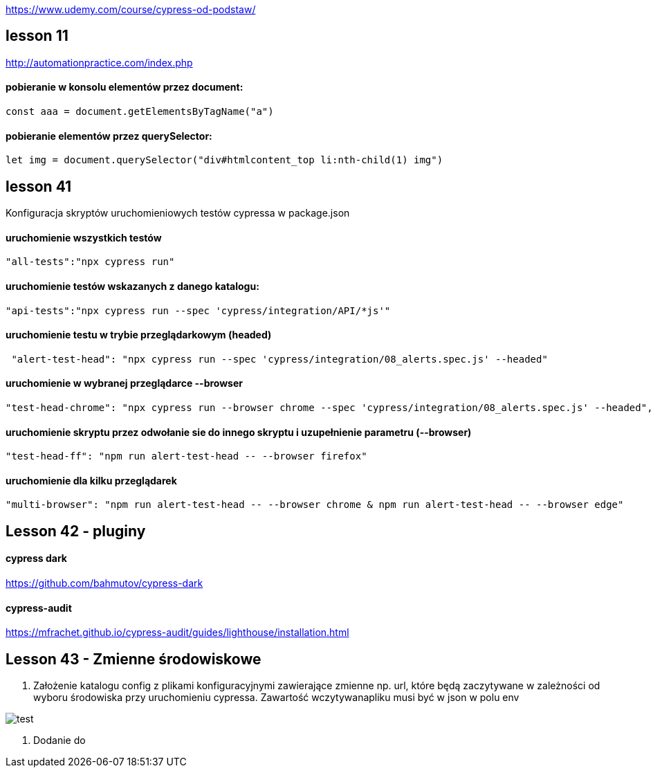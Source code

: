 :imagesdir: imagedocs

https://www.udemy.com/course/cypress-od-podstaw/


== lesson 11
http://automationpractice.com/index.php

==== pobieranie w konsolu elementów przez document:
[source, js]
const aaa = document.getElementsByTagName("a")

==== pobieranie elementów przez querySelector:
[source, js]
let img = document.querySelector("div#htmlcontent_top li:nth-child(1) img")

== lesson 41
Konfiguracja skryptów uruchomieniowych testów cypressa w package.json

==== uruchomienie wszystkich testów
[source, npm]
"all-tests":"npx cypress run"

==== uruchomienie testów wskazanych z danego katalogu:
[source, npm]
"api-tests":"npx cypress run --spec 'cypress/integration/API/*js'"

==== uruchomienie testu w trybie przeglądarkowym (headed)
[source, npm]
 "alert-test-head": "npx cypress run --spec 'cypress/integration/08_alerts.spec.js' --headed"

==== uruchomienie w wybranej przeglądarce --browser
[source, npm]
"test-head-chrome": "npx cypress run --browser chrome --spec 'cypress/integration/08_alerts.spec.js' --headed",

==== uruchomienie skryptu przez odwołanie sie do innego skryptu i uzupełnienie parametru (--browser)
[source, npm]
"test-head-ff": "npm run alert-test-head -- --browser firefox"

==== uruchomienie dla kilku przeglądarek
[source, npm]
"multi-browser": "npm run alert-test-head -- --browser chrome & npm run alert-test-head -- --browser edge"

== Lesson 42 - pluginy

==== cypress dark 
https://github.com/bahmutov/cypress-dark

==== cypress-audit
https://mfrachet.github.io/cypress-audit/guides/lighthouse/installation.html

== Lesson 43 - Zmienne środowiskowe

1. Założenie katalogu config z plikami konfiguracyjnymi zawierające zmienne np. url, które będą zaczytywane w zależności od wyboru środowiska przy uruchomieniu cypressa. Zawartość wczytywanapliku musi być w json w polu env

image::Code_84DowKPc56.png[test]

2. Dodanie do 